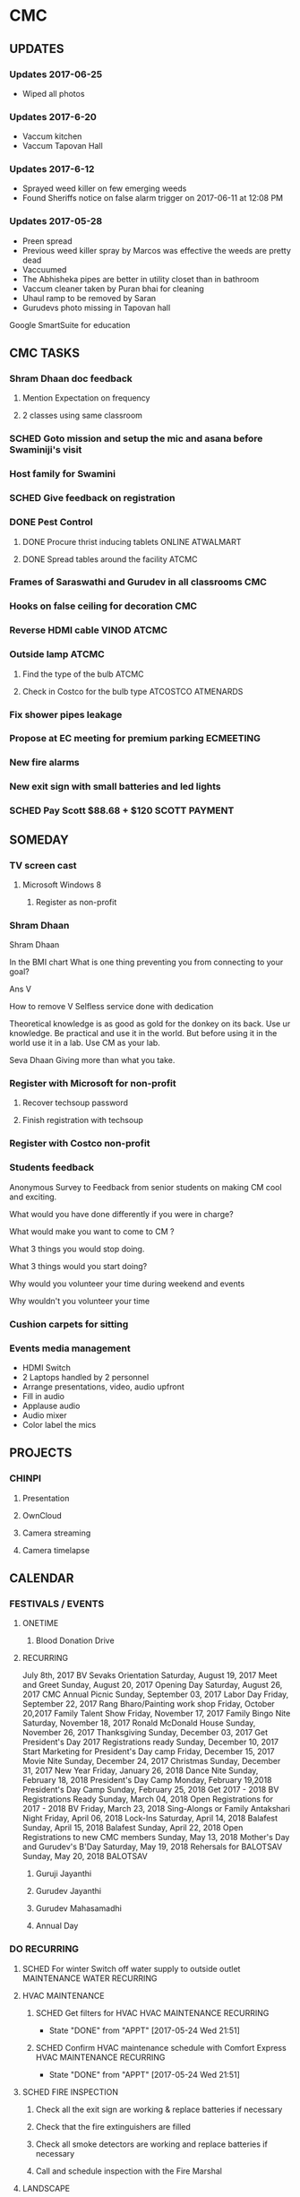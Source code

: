 * CMC

** UPDATES
*** Updates 2017-06-25
- Wiped all photos

*** Updates 2017-6-20
- Vaccum kitchen
- Vaccum Tapovan Hall

*** Updates 2017-6-12
- Sprayed weed killer on few emerging weeds
- Found Sheriffs notice on false alarm trigger on 2017-06-11 at 12:08 PM

*** Updates 2017-05-28
- Preen spread
- Previous weed killer spray by Marcos was effective the weeds are pretty dead
- Vaccuumed
- The Abhisheka pipes are better in utility closet than in bathroom
- Vaccum cleaner taken by Puran bhai for cleaning
- Uhaul ramp to be removed by Saran
- Gurudevs photo missing in Tapovan hall

Google SmartSuite for education

** CMC TASKS

*** Shram Dhaan doc feedback
**** Mention Expectation on frequency 
**** 2 classes using same classroom
*** SCHED Goto mission and setup the mic and asana before Swaminiji's visit
    SCHEDULED: <2017-07-02 Sun>
*** Host family for Swamini 
*** SCHED Give feedback on registration
    SCHEDULED: <2017-06-28 Wed>
*** DONE Pest Control
    CLOSED: [2017-06-28 Wed 14:23]
**** DONE Procure thrist inducing tablets                  :ONLINE:ATWALMART:
     CLOSED: [2017-06-26 Mon 07:12]
**** DONE Spread tables around the facility                           :ATCMC:
     CLOSED: [2017-06-26 Mon 07:12]
*** Frames of Saraswathi and Gurudev in all classrooms :CMC:
*** Hooks on false ceiling for decoration :CMC:
*** Reverse HDMI cable :VINOD:ATCMC:
*** Outside lamp :ATCMC:
**** Find the type of the bulb :ATCMC:
**** Check in Costco for the bulb type :ATCOSTCO:ATMENARDS:
*** Fix shower pipes leakage
*** Propose at EC meeting for premium parking                     :ECMEETING:
*** New fire alarms
*** New exit sign with small batteries and led lights
*** SCHED Pay Scott $88.68 + $120                             :SCOTT:PAYMENT:
    SCHEDULED: <2017-04-30 Sun>
** SOMEDAY
*** TV screen cast
**** Microsoft Windows 8
***** Register as non-profit



*** Shram Dhaan
Shram Dhaan

In the BMI chart What is one thing preventing you from connecting to your goal?

Ans V

How to remove V
Selfless service done with dedication

Theoretical knowledge is as good as gold for the donkey on its back. Use ur knowledge. Be practical and use it in the world. But before using it in the world use it in a lab. Use CM as your lab.

Seva Dhaan
Giving more than what you take.

*** Register with Microsoft for non-profit
**** Recover techsoup password
**** Finish registration with techsoup
*** Register with Costco non-profit
*** Students feedback
Anonymous Survey to Feedback from senior students on making CM cool and exciting.

What would you have done differently if you were in charge?

What would make you want to come to CM ?

What 3 things you would stop doing.

What 3 things would you start doing?

Why would you volunteer your time during weekend and events

Why wouldn't you volunteer your time
*** Cushion carpets for sitting

*** Events media management
- HDMI Switch
- 2 Laptops handled by 2 personnel
- Arrange presentations, video, audio upfront
- Fill in audio
- Applause audio
- Audio mixer
- Color label the mics
** PROJECTS
*** CHINPI
**** Presentation

**** OwnCloud

**** Camera streaming

**** Camera timelapse
** CALENDAR
:PROPERTIES:
:CATEGORY: CMC-Calendar
:END:

*** FESTIVALS / EVENTS
**** ONETIME
***** Blood Donation Drive
      SCHEDULED: <2017-08-13 Sun>
**** RECURRING
July	8th, 2017	BV Sevaks Orientation
Saturday, August 19, 2017	Meet and Greet
Sunday, August 20, 2017	        Opening Day
Saturday, August 26, 2017	CMC Annual Picnic
Sunday, September 03, 2017	Labor Day 
Friday, September 22, 2017	Rang Bharo/Painting work shop
Friday, October 20,2017	Family Talent Show
Friday, November 17, 2017	Family Bingo Nite
Saturday, November 18, 2017	Ronald McDonald House
Sunday, November 26, 2017	Thanksgiving 
Sunday, December 03, 2017	Get President's Day 2017 Registrations ready
Sunday, December 10, 2017	Start Marketing for President's Day camp
Friday, December 15, 2017	Movie Nite
Sunday, December 24, 2017	Christmas
Sunday, December 31, 2017	New Year
Friday, January 26, 2018	Dance Nite
Sunday, February 18, 2018	President's Day Camp
Monday, February 19,2018	President's Day Camp
Sunday, February 25, 2018	Get 2017 - 2018 BV Registrations Ready
Sunday, March 04, 2018	Open Registrations for 2017 - 2018 BV
Friday, March 23, 2018	Sing-Alongs or Family Antakshari Night
Friday, April 06, 2018	Lock-Ins
Saturday, April 14, 2018	Balafest
Sunday, April 15, 2018	Balafest
Sunday, April 22, 2018	Open Registrations to new CMC members
Sunday, May 13, 2018	Mother's Day and Gurudev's B'Day
Saturday, May 19, 2018	Rehersals for BALOTSAV
Sunday, May 20, 2018	BALOTSAV

***** Guruji Jayanthi
***** Gurudev Jayanthi
***** Gurudev Mahasamadhi
***** Annual Day

*** DO RECURRING
**** SCHED For winter Switch off water supply to outside outlet :MAINTENANCE:WATER:RECURRING:
     SCHEDULED: <2017-10-15 Sun ++1y>
**** HVAC MAINTENANCE
***** SCHED Get filters for HVAC                 :HVAC:MAINTENANCE:RECURRING:
      SCHEDULED: <2017-09-01 Fri ++6m>
      - State "DONE"       from "APPT"       [2017-05-24 Wed 21:51]
      :PROPERTIES:
      :LAST_REPEAT: [2017-05-24 Wed 21:51]
      :END:
***** SCHED Confirm HVAC maintenance schedule with Comfort Express :HVAC:MAINTENANCE:RECURRING:
      SCHEDULED: <2017-10-30 Mon ++6m>
      - State "DONE"       from "APPT"       [2017-05-24 Wed 21:51]
      :PROPERTIES:
      :LAST_REPEAT: [2017-05-24 Wed 21:51]
      :END:
**** SCHED FIRE INSPECTION
***** Check all the exit sign are working & replace batteries if necessary
***** Check that the fire extinguishers are filled
***** Check all smoke detectors are working and replace batteries if necessary
***** Call and schedule inspection with the Fire Marshal
**** LANDSCAPE
***** SCHED Schedule Spring cleanup                    :LANDSACE:MAINTENANCE:
      SCHEDULED: <2018-04-01 Sun ++1y>
***** SCHED Schedule Fall cleanup                     :LANDSACE:MAINTENANCE:
      SCHEDULED: <2017-10-15 Sun ++1y>
***** SCHED Spread Preen on flower bed                :LANDSCAPE:MAINTENANCE:
      SCHEDULED: <2017-07-26 Wed ++1m>
      - State "DONE"       from "SCHED"      [2017-06-26 Mon 09:23]
      - State "DONE"       from "SCHED"      [2017-06-01 Thu 21:53]
      - State "DONE"       from "DEFERRED"   [2017-05-01 Mon 06:53]
      :PROPERTIES:
      :LAST_REPEAT: [2017-06-26 Mon 09:23]
      :END:
***** SCHED Remove weed, spray weedkiller        :CMC::LANDSCAPE:MAINTENANCE:
      SCHEDULED: <2017-07-02 Sun ++7d>
      - State "DONE"       from "SCHED"      [2017-06-25 Sun 14:06]
      - State "DONE"       from "SCHED"      [2017-06-18 Sun 15:27]
      - State "CANCELLED"  from "SCHED"      [2017-06-12 Mon 06:34]
      - State "CANCELLED"  from "SCHED"      [2017-06-07 Wed 11:02]
      - State "DONE"       from "SCHED"      [2017-06-01 Thu 21:53]
      :PROPERTIES:
      :LAST_REPEAT: [2017-06-25 Sun 14:06]
      :END:
***** DO Lawn moving

**** DO CLEANUP
     SCHEDULED: <2017-06-20 Tue ++6m>
Refer [[Cleaning Checklist]]

***** SCHED Clean Vaccum cleaner                                :MAINTENANCE:
      SCHEDULED: <2017-07-23 Sun ++4w>
      - State "CANCELLED"  from "SCHED"      [2017-06-25 Sun 14:06]
      - State "CANCELLED"  from "SCHED"      [2017-06-01 Thu 21:53]
      - State "DONE"       from "DEFERRED"   [2017-05-10 Wed 07:28]
      :PROPERTIES:
      :LAST_REPEAT: [2017-06-25 Sun 14:06]
      :END:

**** PEST CONTROL
***** DO Get ecosmart after current solution runs out
***** SCHED Spray insecticide around the perimeter and inside :CMC:MAINTENANCE:
      SCHEDULED: <2018-04-01 Sun ++1y>
      - State "DONE"       from "APPT"       [2017-05-24 Wed 21:54]
      - State "DONE"       from "DEFERRED"   [2017-05-01 Mon 06:52]
      :PROPERTIES:
      :LAST_REPEAT: [2017-05-24 Wed 21:54]
      :END:

***** SCHED Put mice repellant around the building
      SCHEDULED: <2018-04-01 Sun ++1y>

*** REMINDER
**** SCHED CMC-EC Meeeting                               :CMC:MOBILE:MEETING:
     SCHEDULED: <2017-07-11 Tue 21:00 ++2w>
     - State "DONE"       from "SCHED"      [2017-06-28 Wed 07:39]
     :PROPERTIES:
     :LAST_REPEAT: [2017-06-28 Wed 07:39]
     :END:
** REFERNCE
*** LOWES TAX EXEMPT NUMBER
Tax exempt number : 500083891
Registered Phone  : (877) 829-5500

*** CHECKLISTS
**** <<Cleaning Checklist>>

***** Tapovan Hall
- [ ]   Clean Altar
- [ ]   Ceiling, remove cobwebs and dirty ceilings
- [ ]   Wipe walls remove smudges with magic eraser
- [ ]   Clean Photos
- [ ]   Re-organize Closets x 2
- [ ]   Clean Mic area of dust cobwebs
- [ ]   Vaccum including Behind door
- [ ]   Wash Curtain
- [ ]   Wipe tables and remove cob webs

***** Office | BookStall | Library
- [ ]   Store away boxes
- [ ]   Wipe walls remove smudges with magic eraser
- [ ]   Vaccum floor
- [ ]   Untangle wires

***** Room before Tapovan Hall
- [ ]   Vaccum Floor
- [ ]   Vaccum Utility closet, clean and tidy up
- [ ]   Clean altar below the tv, check underneath
- [ ]   Clear notice board of old flyers, arrange pins
- [ ]   Wipe walls remove smudges with magic eraser

***** Bathroom
- [ ]   Reorgainze closet, check for items running out
- [ ]   Vaccum 
- [ ]   Clean bowls with cleaner

***** Kitchen
- [ ]   Re-organize closet
- [ ]   Clean Sink and under the sink
- [ ]   Clean the outside of garbage dumpster of any food splashes
- [ ]   Walls and door near the dumpster
- [ ]   Book shelf, wipe dust, re-organize
- [ ]   Re-organize dmaterials in and around the shelf near the microwave

***** Upstairs Bathroom
- [ ]   Store away boxes
- [ ]   Clean bowls with cleaner


***** Classrooms - 1
- [ ]  Vaccum Floor
- [ ]  Wipe walls remove smudges with magic eraser
- [ ]  Clean Ceiling, windows
- [ ]  Closet
- [ ]  Empty Trash

***** Classrooms - 2
- [ ]  Vaccum Floor
- [ ]  Wipe walls remove smudges with magic eraser
- [ ]  Clean Ceiling, windows
- [ ]  Closet
- [ ]  Empty Trash  


***** Classrooms - 3
- [ ]  Vaccum Floor
- [ ]  Wipe walls remove smudges with magic eraser
- [ ]  Clean Ceiling, windows
- [ ]  Closet
- [ ]  Empty Trash

***** Classrooms - 4
- [ ]  Vaccum Floor
- [ ]  Wipe walls remove smudges with magic eraser
- [ ]  Clean Ceiling, windows
- [ ]  Closet
- [ ]  Empty Trash

***** Classrooms - 5
- [ ]  Vaccum Floor
- [ ]  Wipe walls remove smudges with magic eraser
- [ ]  Clean Ceiling, windows
- [ ]  Closet
- [ ]  Empty Trash

***** Classrooms - 6
- [ ]  Vaccum Floor
- [ ]  Wipe walls remove smudges with magic eraser
- [ ]  Clean Ceiling, windows
- [ ]  Closet
- [ ]  Empty Trash


***** Flowerbed
- [ ] Spread Preen
- [ ] Remove weeds (pull-out, weed spray)
- [ ] Water the plants

***** Miscellaneous - Outdoor
- [ ] Lawn mowing
- [ ] Pick up random trash around property
- [ ] Weed-spray crack on roads to prevent grass growth
- [ ] Spread salt on walk ways on snow days

***** Miscellaneous - Indoor
- [ ] Check and clean classroom fans and lights
- [ ] Clean Doors & Windows - Inside
- [ ] Clean Doors & Windows - Outside
- [ ] Supplies closets - Purge and reorganize 
- [ ] Clean photos throughout the facility
- [ ] Clean stairs and railings x2
- [ ] Vaccum and main entrance patio, throw out unclaimed items
- [ ] Hallway and stairs & walls hand railings
- [ ] Outside rake the flowerbed 
- [ ] Check sidings for mold, power wash
- [ ] Check sign board for mold, power wash
- [ ] Check Rain gutters
- [ ] Check basement

**** Balvihar Opening Checklist
- [ ] Start/set 3x AC/heater
- [ ] Check bathroom supplies
- [ ] Change calendar date
- [ ] Prepare chandana


**** Balvihar Closing Checklist 
- [ ] Shutdown projector
- [ ] Keep laptop & chart in office
- [ ] Take trash cover and empty all classrooms and bathrooms trash
- [ ] Reset A/C Heater
- [ ] Vacuum
- [ ] Remove trash and put fresh cover
- [ ] Shutoff lights
- [ ] Enable security
- [ ] Lock and leave

* org-mode configuration
#+COLUMNS: %38ITEM(Details) %TAGS(Context) %7TODO(To Do) %5Effort(Time){:} %6CLOCKSUM{Total}
#+PROPERTY: Effort_ALL 0 0:10 0:20 0:30 1:00 2:00 3:00 4:00 8:00
#+STARTUP: overview
#+STARTUP: logdone
#+TAGS: { OFFICE(o) HOME(h) CHIN(m)} COMPUTER(c) PROJECT(p) 
#+TAGS: READ(r) MOV(v)
#+TAGS: GMAIL(g) MAIL(m) DIAL(d)
#+SEQ_TODO:  SCHED(q) DO(w) STARTED(e) WAITING(r) APPT(t) | DONE(z) CANCELLED(x) DEFERRED(c)

